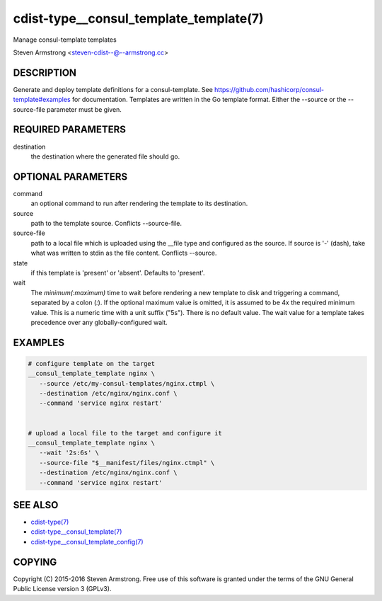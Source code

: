 cdist-type__consul_template_template(7)
=======================================
Manage consul-template templates

Steven Armstrong <steven-cdist--@--armstrong.cc>


DESCRIPTION
-----------
Generate and deploy template definitions for a consul-template.
See https://github.com/hashicorp/consul-template#examples for documentation.
Templates are written in the Go template format.
Either the --source or the --source-file parameter must be given.


REQUIRED PARAMETERS
-------------------
destination
   the destination where the generated file should go.


OPTIONAL PARAMETERS
-------------------
command
   an optional command to run after rendering the template to its destination.

source
   path to the template source. Conflicts --source-file.

source-file
   path to a local file which is uploaded using the __file type and configured
   as the source.
   If source is '-' (dash), take what was written to stdin as the file content.
   Conflicts --source.

state
   if this template is 'present' or 'absent'. Defaults to 'present'.

wait
   The `minimum(:maximum)` time to wait before rendering a new template to
   disk and triggering a command, separated by a colon (`:`). If the optional
   maximum value is omitted, it is assumed to be 4x the required minimum value.
   This is a numeric time with a unit suffix ("5s"). There is no default value.
   The wait value for a template takes precedence over any globally-configured
   wait.


EXAMPLES
--------

.. code-block:: sh

    # configure template on the target
    __consul_template_template nginx \
       --source /etc/my-consul-templates/nginx.ctmpl \
       --destination /etc/nginx/nginx.conf \
       --command 'service nginx restart'


    # upload a local file to the target and configure it
    __consul_template_template nginx \
       --wait '2s:6s' \
       --source-file "$__manifest/files/nginx.ctmpl" \
       --destination /etc/nginx/nginx.conf \
       --command 'service nginx restart'


SEE ALSO
--------
- `cdist-type(7) <cdist-type.html>`_
- `cdist-type__consul_template(7) <cdist-type__consul_template.html>`_
- `cdist-type__consul_template_config(7) <cdist-type__consul_template_config.html>`_


COPYING
-------
Copyright \(C) 2015-2016 Steven Armstrong. Free use of this software is
granted under the terms of the GNU General Public License version 3 (GPLv3).
